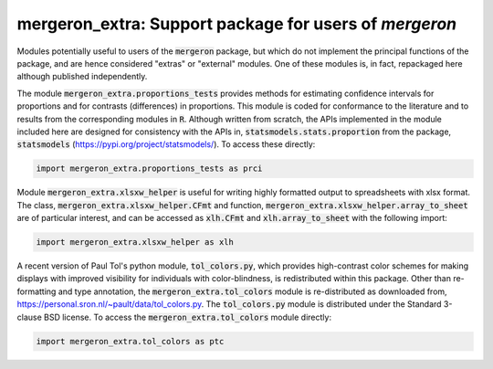 mergeron_extra: Support package for users of `mergeron`
=======================================================

Modules potentially useful to users of the :code:`mergeron` package, but which do not implement the principal functions of the package, and are hence considered "extras"  or "external" modules. One of these modules is, in fact, repackaged here although published independently.

The module :code:`mergeron_extra.proportions_tests` provides methods for estimating confidence intervals for proportions and for contrasts (differences) in proportions. This module is coded for conformance to the literature and to results from the corresponding modules in :code:`R`. Although written from scratch, the APIs implemented in the module included here are designed for consistency with the APIs in, :code:`statsmodels.stats.proportion` from the package, :code:`statsmodels` (https://pypi.org/project/statsmodels/). To access these directly:

.. code-block:: python

    import mergeron_extra.proportions_tests as prci

Module :code:`mergeron_extra.xlsxw_helper` is useful for writing highly formatted output to spreadsheets with xlsx format. The class, :code:`mergeron_extra.xlsxw_helper.CFmt` and function, :code:`mergeron_extra.xlsxw_helper.array_to_sheet` are of particular interest, and can be accessed as :code:`xlh.CFmt` and :code:`xlh.array_to_sheet` with the following import:

.. code-block:: python

    import mergeron_extra.xlsxw_helper as xlh

A recent version of Paul Tol's python module, :code:`tol_colors.py`, which provides high-contrast color schemes for making displays with improved visibility for individuals with color-blindness, is redistributed within this package. Other than re-formatting and type annotation, the :code:`mergeron_extra.tol_colors` module is re-distributed as downloaded from, https://personal.sron.nl/~pault/data/tol_colors.py. The :code:`tol_colors.py` module is distributed under the Standard 3-clause BSD license. To access the :code:`mergeron_extra.tol_colors` module directly:

.. code-block:: python

    import mergeron_extra.tol_colors as ptc

.. image:: https://img.shields.io/endpoint?url=https://python-poetry.org/badge/v0.json
   :alt: Poetry
   :target: https://python-poetry.org/

.. image:: https://img.shields.io/endpoint?url=https://raw.githubusercontent.com/astral-sh/ruff/main/assets/badge/v2.json
   :alt: Ruff
   :target: https://github.com/astral-sh/ruff

.. image:: https://www.mypy-lang.org/static/mypy_badge.svg
   :alt: Checked with mypy
   :target: https://mypy-lang.org/

.. image:: https://img.shields.io/badge/License-MIT-yellow.svg
   :alt: License: MIT
   :target: https://opensource.org/licenses/MIT

